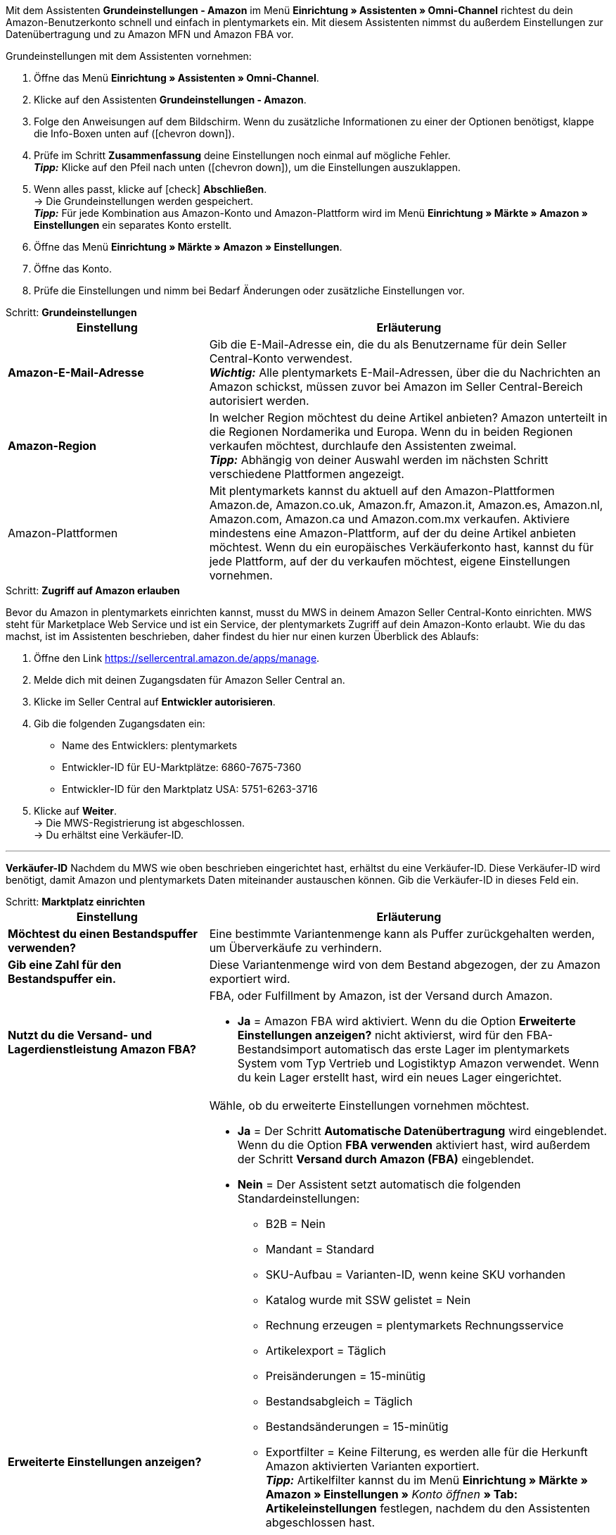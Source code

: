 Mit dem Assistenten *Grundeinstellungen - Amazon* im Menü *Einrichtung » Assistenten » Omni-Channel* richtest du dein Amazon-Benutzerkonto schnell und einfach in plentymarkets ein. Mit diesem Assistenten nimmst du außerdem Einstellungen zur Datenübertragung und zu Amazon MFN und Amazon FBA vor.

[.instruction]
Grundeinstellungen mit dem Assistenten vornehmen:

. Öffne das Menü *Einrichtung » Assistenten » Omni-Channel*.
. Klicke auf den Assistenten *Grundeinstellungen - Amazon*.
. Folge den Anweisungen auf dem Bildschirm. Wenn du zusätzliche Informationen zu einer der Optionen benötigst, klappe die Info-Boxen unten auf (icon:chevron-down[role="darkGrey"]).
. Prüfe im Schritt *Zusammenfassung* deine Einstellungen noch einmal auf mögliche Fehler. +
*_Tipp:_* Klicke auf den Pfeil nach unten (icon:chevron-down[role="darkGrey"]), um die Einstellungen auszuklappen.
. Wenn alles passt, klicke auf icon:check[role="green"] *Abschließen*. +
→ Die Grundeinstellungen werden gespeichert. +
*_Tipp:_* Für jede Kombination aus Amazon-Konto und Amazon-Plattform wird im Menü *Einrichtung » Märkte » Amazon » Einstellungen* ein separates Konto erstellt.
. Öffne das Menü *Einrichtung » Märkte » Amazon » Einstellungen*.
. Öffne das Konto.
. Prüfe die Einstellungen und nimm bei Bedarf Änderungen oder zusätzliche Einstellungen vor.

[.collapseBox]
.Schritt: *Grundeinstellungen*
--
[[table-amazon-basic-settings-assistant]]
[width="100%"]
[cols="1,2"]
|======
|Einstellung |Erläuterung

| *Amazon-E-Mail-Adresse*
a| Gib die E-Mail-Adresse ein, die du als Benutzername für dein Seller Central-Konto verwendest. +
*_Wichtig:_* Alle plentymarkets E-Mail-Adressen, über die du Nachrichten an Amazon schickst, müssen zuvor bei Amazon im Seller Central-Bereich autorisiert werden.

| *Amazon-Region*
a| In welcher Region möchtest du deine Artikel anbieten? Amazon unterteilt in die Regionen Nordamerika und Europa. Wenn du in beiden Regionen verkaufen möchtest, durchlaufe den Assistenten zweimal. +
*_Tipp:_* Abhängig von deiner Auswahl werden im nächsten Schritt verschiedene Plattformen angezeigt.

| Amazon-Plattformen
a| Mit plentymarkets kannst du aktuell auf den Amazon-Plattformen Amazon.de, Amazon.co.uk, Amazon.fr, Amazon.it, Amazon.es, Amazon.nl, Amazon.com, Amazon.ca und Amazon.com.mx verkaufen. Aktiviere mindestens eine Amazon-Plattform, auf der du deine Artikel anbieten möchtest. Wenn du ein europäisches Verkäuferkonto hast, kannst du für jede Plattform, auf der du verkaufen möchtest, eigene Einstellungen vornehmen. +
|======
--

[.collapseBox]
.Schritt: *Zugriff auf Amazon erlauben*
--

Bevor du Amazon in plentymarkets einrichten kannst, musst du MWS in deinem Amazon Seller Central-Konto einrichten. MWS steht für Marketplace Web Service und ist ein Service, der plentymarkets Zugriff auf dein Amazon-Konto erlaubt. Wie du das machst, ist im Assistenten beschrieben, daher findest du hier nur einen kurzen Überblick des Ablaufs:

. Öffne den Link https://sellercentral.amazon.de/apps/manage.
. Melde dich mit deinen Zugangsdaten für Amazon Seller Central an.
. Klicke im Seller Central auf *Entwickler autorisieren*.
. Gib die folgenden Zugangsdaten ein:

  * Name des Entwicklers: plentymarkets
  * Entwickler-ID für EU-Marktplätze: 6860-7675-7360
  * Entwickler-ID für den Marktplatz USA: 5751-6263-3716

. Klicke auf *Weiter*. +
→ Die MWS-Registrierung ist abgeschlossen. +
→ Du erhältst eine Verkäufer-ID.

'''
*Verkäufer-ID*
Nachdem du MWS wie oben beschrieben eingerichtet hast, erhältst du eine Verkäufer-ID. Diese Verkäufer-ID wird benötigt, damit Amazon und plentymarkets Daten miteinander austauschen können. Gib die Verkäufer-ID in dieses Feld ein.
--

[.collapseBox]
.Schritt: *Marktplatz einrichten*
--
[[table-amazon-basic-settings-assistant]]
[width="100%"]
[cols="1,2"]
|======
|Einstellung |Erläuterung

| *Möchtest du einen Bestandspuffer verwenden?*
| Eine bestimmte Variantenmenge kann als Puffer zurückgehalten werden, um Überverkäufe zu verhindern.

| *Gib eine Zahl für den Bestandspuffer ein.*
| Diese Variantenmenge wird von dem Bestand abgezogen, der zu Amazon exportiert wird.

| *Nutzt du die Versand- und Lagerdienstleistung Amazon FBA?*
a| FBA, oder Fulfillment by Amazon, ist der Versand durch Amazon.

* *Ja* = Amazon FBA wird aktiviert. Wenn du die Option *Erweiterte Einstellungen anzeigen?* nicht aktivierst, wird für den FBA-Bestandsimport automatisch das erste Lager im plentymarkets System vom Typ Vertrieb und Logistiktyp Amazon verwendet. Wenn du kein Lager erstellt hast, wird ein neues Lager eingerichtet.

| *Erweiterte Einstellungen anzeigen?*
a| Wähle, ob du erweiterte Einstellungen vornehmen möchtest. +

* *Ja* = Der Schritt *Automatische Datenübertragung* wird eingeblendet. Wenn du die Option *FBA verwenden* aktiviert hast, wird außerdem der Schritt *Versand durch Amazon (FBA)* eingeblendet. +
* *Nein* = Der Assistent setzt automatisch die folgenden Standardeinstellungen:

  ** B2B = Nein
  ** Mandant = Standard
  ** SKU-Aufbau = Varianten-ID, wenn keine SKU vorhanden
  ** Katalog wurde mit SSW gelistet = Nein
  ** Rechnung erzeugen = plentymarkets Rechnungsservice
  ** Artikelexport = Täglich
  ** Preisänderungen = 15-minütig
  ** Bestandsabgleich = Täglich
  ** Bestandsänderungen = 15-minütig
  ** Exportfilter = Keine Filterung, es werden alle für die Herkunft Amazon aktivierten Varianten exportiert. +
  *_Tipp:_* Artikelfilter kannst du im Menü *Einrichtung » Märkte » Amazon » Einstellungen »* _Konto öffnen_ *» Tab: Artikeleinstellungen* festlegen, nachdem du den Assistenten abgeschlossen hast.
  ** MFN = Ja, Auftragsimport alle 15 Minuten

Wenn *FBA verwenden* aktiviert ist, setzt der Assistent außerdem die folgenden Standardeinstellungen:

  ** MFN = Ja, Auftragsimport alle 15 Minuten
  ** FBA aktiv = Ja
  ** Lager = Für den FBA-Bestandsimport wird das erste Lager im plentymarkets System vom Typ Vertrieb und Logistiktyp Amazon verwendet. Wenn du kein Lager erstellt hast, wird ein neues Lager eingerichtet.
  ** Amazon Multichannel = Nein
  ** Bestandsimport = Stündlich
  ** Retourenimport = Täglich
  ** Gutschriftenimport = Ja

|======
--

[.collapseBox]
.Schritt: *Automatische Datenübertragung* (optionale Einstellungen)
--
[[table-amazon-basic-settings-assistant]]
[width="100%"]
[cols="1,2"]
|======
|Einstellung |Erläuterung

| *An welche Amazon-Plattformen möchtest du deine Artikeldaten übertragen?*
| Wähle die Amazon-Plattformen, an die du automatisch Daten übertragen möchtest. Angezeigt werden die Plattformen, die du in Schritt *Grundeinstellungen* aktiviert hast.

| *An welche Amazon-Plattformen möchtest du deine Preise übertragen?*
| Wähle die Amazon-Plattformen, an die du deine Preise übertragen möchtest. Angezeigt werden die Plattformen, die du in Schritt *Grundeinstellungen* aktiviert hast.

| *Möchtest du Bestände an Amazon übertragen?*
a| * *Ja* = Bestände werden an alle gewählten Plattformen übertragen. Der Schritt *Bestände übertragen* wird eingeblendet.

| *Versendest du deine Amazon-Bestellungen selbst (MFN)?*
a| MFN steht für Merchant Fulfillment Network. Das bedeutet, dass du die Produkte, die Kund:innen über Amazon bestellen, selbst versendest.

* *Ja* = Der Schritt *Versand durch Verkäufer (MFN)* wird eingeblendet.

| *Nutzt du die Versand- und Lagerdienstleistung Amazon FBA?*
| Hier hast du noch einmal die Chance, Amazon FBA zu aktivieren oder zu deaktivieren. Wenn du FBA im Schritt *Marktplatz einrichten* aktiviert hast, ist die Option hier schon aktiviert.

| *Wer soll Rechnungen für Amazon-Bestellungen erzeugen?*
a| Wenn du den Amazon-Rechnungsservice VCS nutzt, wähle plentymarkets Rechnungsservice mit Daten von Amazon (Rechnungen werden von plentymarkets erzeugt und zu Amazon übertragen) oder Amazon-Rechnungsservice (Rechnungen werden von Amazon erzeugt). Amazon VCS muss zuvor in Amazon Seller Central aktiviert werden. Wenn du den Amazon-Rechnungsservice VCS nicht nutzt, wähle plentymarkets Rechnungsservice (Rechnungen werden von plentymarkets erzeugt, aber nicht zu Amazon übertragen).

* *plentymarkets Rechnungsservice* = plentymarkets berechnet die Umsatzsteuer. plentymarkets erzeugt die Rechnungen über eine Ereignisaktion. +
* *Amazon-Rechnungsservice* = Rechnungsnummern und Gutschriften für Amazon-Aufträge werden in plentymarkets importiert. +
* *plentymarkets Rechnungsservice mit Daten von Amazon* = Amazon berechnet die Umsatzsteuer. Rechnungen für Amazon-Aufträge werden automatisch von plentymarkets erzeugt und zu Amazon übertragen.

Weitere Informationen findest du im Kapitel <<#6800, Rechnungserzeugung für Amazon-Aufträge einrichten>>.

| *Bist du Amazon Business-Händler?*
| Amazon Business ist Amazons Plattform für den gewerblichen Verkauf an Unternehmen.
|======
--

[.collapseBox]
.Schritt: *Artikeldaten übertragen* (optionale Einstellungen)
--
[[table-amazon-basic-settings-assistant]]
[width="100%"]
[cols="1,2"]
|======
|Einstellung |Erläuterung

| *Alternative Einstellungen vornehmen*
| In diesem Schritt legst du fest, wie deine Artikeldaten an Amazon übertragen werden. Wenn du die Option *Alternative Einstellungen vornehmen* nicht aktivierst, gelten diese Einstellungen für alle Amazon-Plattformen, die du aktiviert hast. Falls du für bestimmte Plattformen andere Einstellungen vornehmen möchtest, aktiviere diese Option. Dann wird ein weiterer Schritt eingeblendet, in dem du separate Einstellungen für diese Plattformen vornehmen kannst.

| *Welche Artikelverfügbarkeiten möchtest du bei der Artikeldatenübertragung berücksichtigen?*
| Nur Artikel mit den aktivierten Verfügbarkeiten werden an Amazon übertragen. +
*_Tipp:_* Die Verfügbarkeit einer Variante legst du im Tab *Einstellungen* der Variante fest.

| *In welchen Amazon-Kategorien möchtest du deine Artikel anbieten?*
| Aktiviere die Kategorien, in denen du Artikel bei Amazon verkaufen möchtest.

| *Welche Markierungen möchtest du bei der Artikeldatenübertragung berücksichtigen?*
a| Markierungen bieten dir eine Möglichkeit, deine Artikel zu filtern. Wenn du also nur bestimmte Artikel an Amazon übertragen möchtest, kannst du sie mit einer Markierung versehen und diese Markierung hier wählen.

* *Alle* = Die Artikel werden nicht gefiltert.

| *Welcher Artikelname soll an Amazon übertragen werden?*
| Den Namen wählen, der an Amazon übertragen werden soll.

| *Welche Artikelbeschreibung soll an Amazon übertragen werden?*
| Wählen, welche Informationen als Artikelbeschreibung an Amazon übertragen werden sollen.

| *Möchtest du deine Artikelbeschreibungen HTML-formatiert übertragen?*
a| * *ohne HTML-Formatierung* (Standardeinstellung) = Deine Artikelbeschreibungen werden ohne HTML-Formatierung übertragen. +
* *mit HTML-Formatierung* = Deine Artikelbeschreibung wird HTML-formatiert an Amazon übertragen. +
*_Hinweis:_* Amazon akzeptiert nur die folgenden HTML-Tags: <br>, <b>, <i>, <p>, <ul>, <li>, <table>, <tr>, <td>, <th>, <tbody> und <strong>. Artikel mit anderen HTML-Tags werden ggf. nicht von Amazon akzeptiert. Verwende für diese Fälle die Standardeinstellung *ohne HTML-Formatierung*.

| *Welche Nummer soll als Herstellernummer übetragen werden?*
| Wählen, welcher Wert als Herstellernummer übertragen werden soll.
|======
--

[.collapseBox]
.Schritt: *Bestände übertragen*
--
[[table-amazon-basic-settings-assistant]]
[width="100%"]
[cols="1,2"]
|======
|Einstellung |Erläuterung

| *Aus welchen Lagern möchtest du Artikelbestand an Amazon übertragen?*
a| * *Bestand aus allen Vertriebslagern addieren und übertragen* +
* *Bestandsmenge des Vertriebslagers mit aktuell größtem Bestand übertragen* +
* *Bestand aus Hauptlager des Artikels übertragen* +
* *Bestand der gewählten Vertriebslager addieren und übertragen* = Öffnet eine Dropdown-Liste, aus der du die Lager wählen kannst. +

| *Möchtest du einen Bestandspuffer verwenden?*
| Eine bestimmte Variantenmenge kann als Puffer zurückgehalten werden, um Überverkäufe zu verhindern.

| *Welchen Bestandspuffer möchtest du verwenden?*
a| * *Fester Bestandspuffer* = Es wird die unter *Wert* eingegebene Variantenmenge vom Bestand abgezogen.
* *Wert* = Diese Variantenmenge wird von dem Bestand abgezogen, der zu Amazon exportiert wird.

| *Möchtest du deine Warenbestände auf Amazon begrenzen?*
| Legt fest, ob der Bestand, der maximal an Amazon exportiert wird, begrenzt wird.

| *Maximalbestand* +
(wird nur angezeigt, wenn *Warenbestand begrenzen* aktiviert ist)
| Maximale Bestandsmenge eingeben.

| *Welche Lieferzeit möchtest du an Amazon übertragen?*
a| * *Durchschnittliche Lieferzeit in Tagen*
* *Durchschnittliche Lieferzeit in Tagen zzgl. Bearbeitungszeit* = Öffnet ein Feld, in das du die Bearbeitungszeit in Tagen eingeben kannst.
* *Nicht übertragen (nicht empfohlen)*
|======
--

[.collapseBox]
.Schritt: *Versand durch Verkäufer (MFN)*
--
[[table-amazon-basic-settings-assistant]]
[width="100%"]
[cols="1,2"]
|======
|Einstellung |Erläuterung

| *Zu welchem Mandanten sollen deine Amazon-Aufträge zugeordnet werden?*
| Mandant aus der Dropdown-Liste wählen.

| *Möchtest du Amazon-Aufträge in plentymarkets importieren?*
| Aktivieren, um Aufträge in plentymarkets zu importieren.

| *Möchtest du Amazon-Aufträge vom Import ausschließen?* +
(wird nur angezeigt, wenn *Aufträge importieren* aktiviert ist)
| Optional ein Datum wählen, um nur Aufträge zu importieren, die an oder nach diesem Datum erstellt wurden.

| *Möchtest du Erstattungen an Amazon übertragen?*
| Diese Option ist derzeit ohne Funktion.
|======
--

[.collapseBox]
.Schritt: *Versand durch Amazon (FBA)*
--
[[table-amazon-basic-settings-assistant]]
[width="100%"]
[cols="1,2"]
|======
|Einstellung |Erläuterung

| *Möchtest du den Lager- und Versandservice Amazon Multichannel nutzen?*
| Amazon Multichannel ist ein Service, bei dem Amazon die Lagerung und den Versand von Bestellungen übernimmt, die nicht bei Amazon aufgegeben werden, sondern bei anderen Online-Marktplätzen oder Webshops.

| *Möchtest du Bestände aus Amazon-Lagern in plentymarkets importieren?*
a| * *Ja* = Das Lager aus der Dropdown-Liste wählen, in das die Bestände aus Amazon-Lagern importiert werden sollen.

| *Möchtest du FBA-Retouren in plentymarkets importieren?*
a| * *Ja* = Retouren werden einmal täglich importiert. +
* *Nein* = Retouren werden nicht importiert.

| *Möchtest du FBA-Gutschriften in plentymarkets importieren?*
a| * *Ja* = FBA-Gutschriften werden alle 4 Stunden importiert. +
* *Nein* = FBA-Gutschriften werden nicht importiert.

*_Tipp:_* Im Menü *Einrichtung » Märkte » Amazon » Einstellungen »* _Konto öffnen_ *» Tab: Auftragseinstellungen* findest du diese Einstellung (*Gutschriftenimport*) im Bereich *Eigener Versand (MFN)*.
|======
--

[.collapseBox]
.Schritt: *Amazon-Benutzerkonto aktivieren*
--
Hast du alle Einstellungen vorgenommen, um mit dem Verkauf auf Amazon zu starten? Dann aktiviere dein Amazon-Benutzerkonto, um die Einstellungen in plentymarkets zu aktivieren und den Datenaustausch mit Amazon zu starten. Möchtest du deine Einstellungen prüfen oder anpassen? Dann aktiviere dein Amazon-Benutzerkonto nicht und durchlaufe den Assistenten noch einmal.
--
